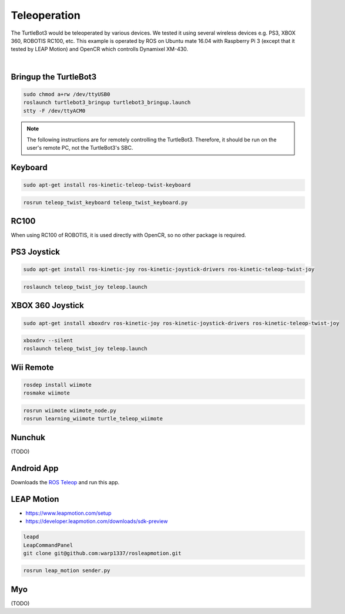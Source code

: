 Teleoperation
=============

The TurtleBot3 would be teleoperated by various devices. We tested it using several wireless devices e.g. PS3, XBOX 360, ROBOTIS RC100, etc. This example is operated by ROS on Ubuntu mate 16.04 with Raspberry Pi 3 (except that it tested by LEAP Motion) and OpenCR which controlls Dynamixel XM-430.

.. raw:: html

  <iframe width="640" height="360" src="https://www.youtube.com/embed/Z4s18hlazb4" frameborder="0" allowfullscreen></iframe>

|

Bringup the TurtleBot3
----------------------

.. code-block:: bash

  sudo chmod a+rw /dev/ttyUSB0
  roslaunch turtlebot3_bringup turtlebot3_bringup.launch
  stty -F /dev/ttyACM0

.. NOTE:: The following instructions are for remotely controlling the TurtleBot3. Therefore, it should be run on the user's remote PC, not the TurtleBot3's SBC.

Keyboard
--------

.. code-block:: bash

  sudo apt-get install ros-kinetic-teleop-twist-keyboard

.. code-block:: bash

  rosrun teleop_twist_keyboard teleop_twist_keyboard.py

RC100
-----

When using RC100 of ROBOTIS, it is used directly with OpenCR, so no other package is required.

PS3 Joystick
------------

.. code-block:: bash

  sudo apt-get install ros-kinetic-joy ros-kinetic-joystick-drivers ros-kinetic-teleop-twist-joy

.. code-block:: bash

  roslaunch teleop_twist_joy teleop.launch

XBOX 360 Joystick
-----------------

.. code-block:: bash

  sudo apt-get install xboxdrv ros-kinetic-joy ros-kinetic-joystick-drivers ros-kinetic-teleop-twist-joy

.. code-block:: bash

  xboxdrv --silent
  roslaunch teleop_twist_joy teleop.launch

Wii Remote
----------

.. code-block:: bash

  rosdep install wiimote
  rosmake wiimote

.. code-block:: bash

  rosrun wiimote wiimote_node.py
  rosrun learning_wiimote turtle_teleop_wiimote

Nunchuk
-------

(TODO)

Android App
-----------

Downloads the `ROS Teleop`_ and run this app.


LEAP Motion
-----------

- https://www.leapmotion.com/setup
- https://developer.leapmotion.com/downloads/sdk-preview

.. code-block:: bash

  leapd
  LeapCommandPanel
  git clone git@github.com:warp1337/rosleapmotion.git

.. code-block:: bash

  rosrun leap_motion sender.py

Myo
---

(TODO)

.. _ROS Teleop: https://play.google.com/store/apps/details?id=com.github.rosjava.android_apps.teleop.indigo
